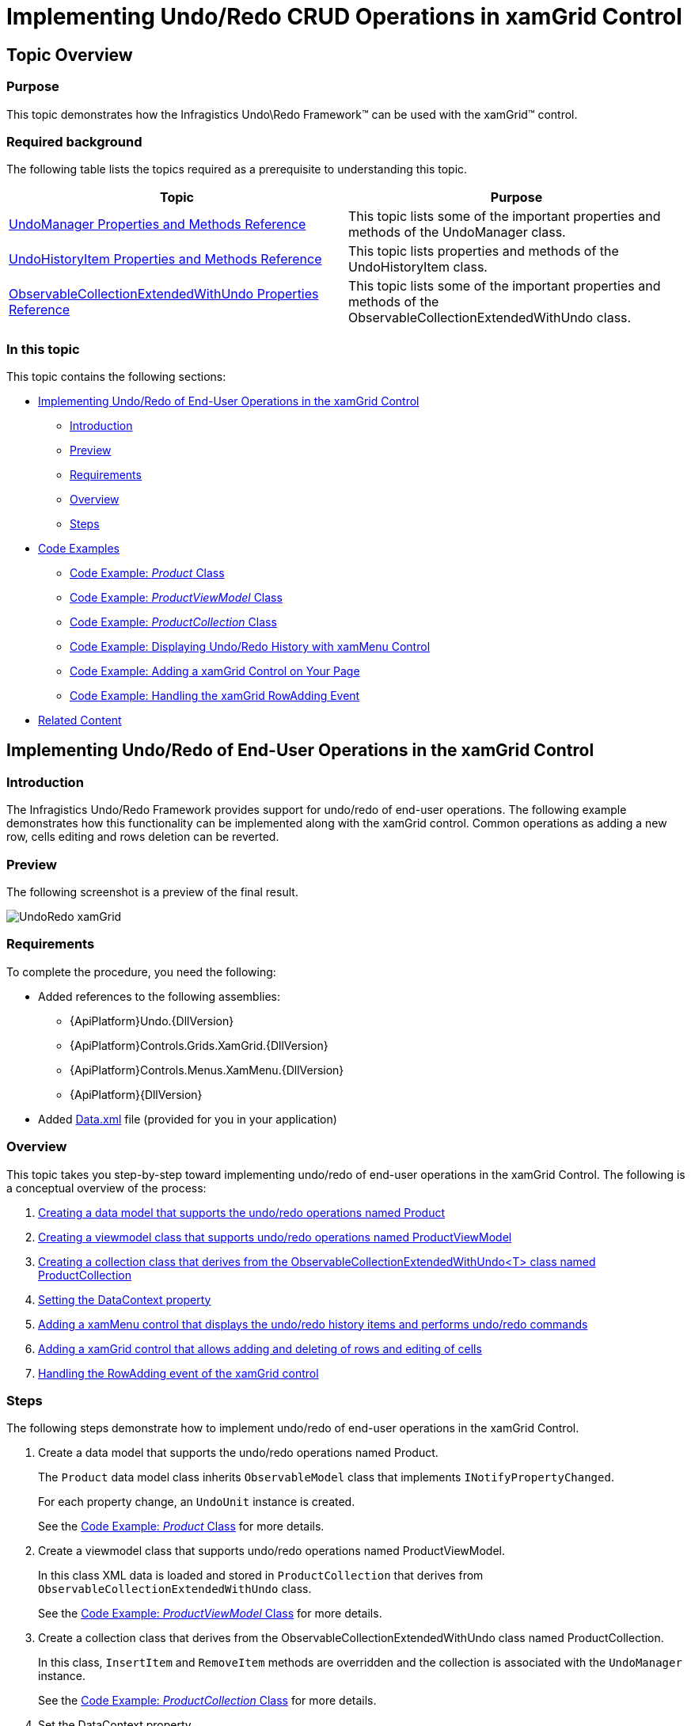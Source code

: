 ﻿////
|metadata|
{
    "name": "implementing-undo-redo-crud-operations-in-xamgrid-control",
    "controlName": ["IG Undo Redo Framework"],
    "tags": ["Editing","Getting Started","Grids","How Do I"],
    "guid": "93099dbc-60c9-4905-bf09-ca581c0bfc97",
    "buildFlags": [],
    "createdOn": "2016-05-25T18:21:54.2091026Z"
}
|metadata|
////

= Implementing Undo/Redo CRUD Operations in xamGrid Control

== Topic Overview

=== Purpose

This topic demonstrates how the Infragistics Undo\Redo Framework™ can be used with the xamGrid™ control.

=== Required background

The following table lists the topics required as a prerequisite to understanding this topic.

[options="header", cols="a,a"]
|====
|Topic|Purpose

| link:undomanager-properties-and-methods-reference.html[UndoManager Properties and Methods Reference]
|This topic lists some of the important properties and methods of the UndoManager class.

| link:undohistoryitem-properties-and-methods-reference.html[UndoHistoryItem Properties and Methods Reference]
|This topic lists properties and methods of the UndoHistoryItem class.

| link:observablecollectionextendedwithundo-properties-reference.html[ObservableCollectionExtendedWithUndo Properties Reference]
|This topic lists some of the important properties and methods of the ObservableCollectionExtendedWithUndo class.

|====

=== In this topic

This topic contains the following sections:

* <<_implementing, Implementing Undo/Redo of End-User Operations in the xamGrid Control >>

** <<_Introduction,Introduction>>
** <<_Preview,Preview>>
** <<_Requirements,Requirements>>
** <<_Overview,Overview>>
** <<_Steps,Steps>>

* <<_Examples, Code Examples >>

** <<_Product,Code Example:  _Product_   Class>>
** <<_ProductViewModel,Code Example:  _ProductViewModel_   Class>>
** <<_ProductCollection,Code Example:  _ProductCollection_   Class>>
** <<_xamMenu,Code Example: Displaying Undo/Redo History with xamMenu Control>>
** <<_xamGrid,Code Example: Adding a xamGrid Control on Your Page>>
** <<_RowAdding,Code Example: Handling the xamGrid RowAdding Event>>

* <<_Related, Related Content >>

[[_implementing]]
== Implementing Undo/Redo of End-User Operations in the xamGrid Control

[[_Introduction]]

=== Introduction

The Infragistics Undo/Redo Framework provides support for undo/redo of end-user operations. The following example demonstrates how this functionality can be implemented along with the xamGrid control. Common operations as adding a new row, cells editing and rows deletion can be reverted.

[[_Preview]]

=== Preview

The following screenshot is a preview of the final result.

image::images/UndoRedo_xamGrid.png[]

[[_Requirements]]

=== Requirements

To complete the procedure, you need the following:

* Added references to the following assemblies:

** {ApiPlatform}Undo.{DllVersion}
** {ApiPlatform}Controls.Grids.XamGrid.{DllVersion}
** {ApiPlatform}Controls.Menus.XamMenu.{DllVersion}
** {ApiPlatform}{DllVersion}

* Added link:resources-data.html[Data.xml] file (provided for you in your application)

[[_Overview]]

=== Overview

This topic takes you step-by-step toward implementing undo/redo of end-user operations in the xamGrid Control. The following is a conceptual overview of the process:

[start=1]
. <<_dataModel, Creating a data model that supports the undo/redo operations named Product >>
[start=2]
. <<_viewModel, Creating a viewmodel class that supports undo/redo operations named ProductViewModel >>
[start=3]
. <<_collection, Creating a collection class that derives from the ObservableCollectionExtendedWithUndo<T> class named ProductCollection >>
[start=4]
. <<_dataContext, Setting the DataContext property >>
[start=5]
. <<_addingMenu, Adding a xamMenu control that displays the undo/redo history items and performs undo/redo commands >>
[start=6]
. <<_addingGrid, Adding a xamGrid control that allows adding and deleting of rows and editing of cells >>
[start=7]
. <<_event, Handling the RowAdding event of the xamGrid control >>

[[_Steps]]

=== Steps

The following steps demonstrate how to implement undo/redo of end-user operations in the xamGrid Control.

. Create a data model that supports the undo/redo operations named Product.
+
The `Product` data model class inherits `ObservableModel` class that implements `INotifyPropertyChanged`.
+
For each property change, an `UndoUnit` instance is created.
+
See the <<_Product,Code Example:  _Product_   Class>> for more details.

. Create a viewmodel class that supports undo/redo operations named ProductViewModel.
+
In this class XML data is loaded and stored in `ProductCollection` that derives from `ObservableCollectionExtendedWithUndo` class.
+
See the <<_ProductViewModel,Code Example: _ProductViewModel_ Class>> for more details.

. Create a collection class that derives from the ObservableCollectionExtendedWithUndo class named ProductCollection.
+
In this class, `InsertItem` and `RemoveItem` methods are overridden and the collection is associated with the `UndoManager` instance.
+
See the <<_ProductCollection,Code Example: _ProductCollection_ Class>> for more details.

. Set the DataContext property
+
Instantiate the `ProductViewModel` and set it to the `DataContext` property.
+
*In C#:*
+
[source,csharp]
----
this.DataContext = new ProductViewModel();
----
+
*In Visual Basic:*
+
[source,vb]
----
Me.DataContext = New ProductViewModel()
----

. Add a xamMenu control that displays the undo/redo history items and performs undo/redo commands
+
Add a xamMenu control that displays the history items and use undo/redo commands.
+
See the <<_xamMenu,Code Example: Displaying Undo/Redo History with xamMenu Control>> for more details.

. Add a xamGrid control that allows adding and deleting of rows and editing of cells
+
Add a xamGrid control with adding a new row, editing and deleting features enabled.
+
See the <<_xamGrid,Code Example: Adding a xamGrid Control on Your Page>> for more details.

. Handle the RowAdding event of the xamGrid control
+
In the RowAdding event handler several operations are united into one using a transaction. This way the users can undo/redo adding a new row as one operation.
+
See the <<_RowAdding,Code Example: Handling the xamGrid RowAdding Event>> for more details.

[[_Examples]]
== Code Examples

=== Overview

The following table lists the code examples included in this topic.

[options="header", cols="a,a"]
|====
|Example|Description

|<<_Product,Code Example: _Product_ Class>>
|Data model class that supports undo/redo of property changes.

|<<_ProductViewModel,Code Example: _ProductViewModel_ Class>>
|`Viewmodel` class that supports recording of the changes in the collection.

|<<_ProductCollection,Code Example: _ProductCollection_ Class>>
|Derived class from `ObservableCollectionExtendedWithUndo` class.

|<<_xamMenu,Code Example: Displaying Undo/Redo History with xamMenu Control>>
|XAML code for adding a xamMenu control with undo/redo functionality implemented.

|<<_xamGrid,Code Example: Adding a xamGrid Control on Your Page>>
|XAML code for adding a xamGrid control.

|<<_RowAdding,Code Example: Handling the xamGrid RowAdding Event>>
|Handling the `RowAdding` event.

|====

[[_Product]]
== Code Example:  _Product_   Class

=== Description

A data model class that supports undo/redo of property changes.

=== Code

*In C#:*

[source,csharp]
----
public class Product : ObservableModel
{
    private object _owner;
    internal object Owner
    {
        get { return _owner; }
        set { _owner = value; }
    }
    private int _productID;
    public int ProductID
    {
        get { return _productID; }
        set { this.SetField(ref _productID, value, "ProductID"); }
    }
    private string _productName;
    public string ProductName
    {
        get { return _productName; }
        set { this.SetField(ref _productName, value, "ProductName"); }     
    }
    private decimal _unitPrice;
    public decimal UnitPrice
    {
        get { return _unitPrice; }
        set { this.SetField(ref _unitPrice, value, "UnitPrice"); }
    }
    private int _unitsInStock;
    public int UnitsInStock
    {
        get { return _unitsInStock; }
        set { this.SetField(ref _unitsInStock, value, "UnitsInStock"); }
    }
    private int _unitsOnOrder;
    public int UnitsOnOrder
    {
        get { return _unitsOnOrder; }
        set { this.SetField(ref _unitsOnOrder, value, "UnitsOnOrder"); }
    }
    protected bool SetField<T>(ref T member, T newValue, string propertyName)
    {
        if (EqualityComparer<T>.Default.Equals(member, newValue))
            return false;
        if (_owner != null)
            UndoManager.FromReference(_owner).AddPropertyChange(this, propertyName, member, newValue);
        member = newValue;
        this.NotifyPropertyChanged(propertyName);
        return true;
    }
} 
public class ObservableModel : INotifyPropertyChanged
{
    public event PropertyChangedEventHandler PropertyChanged;
    protected void NotifyPropertyChanged(String info)
    {
        if (PropertyChanged != null)
        {
            PropertyChanged(this, new PropertyChangedEventArgs(info));
        }
    }
}
----

*In Visual Basic:*

[source,vb]
----
Public Class Product
    Inherits ObservableModel
    Private _owner As Object
    Friend Property Owner() As Object
        Get
            Return _owner
        End Get
        Set(value As Object)
            _owner = value
        End Set
    End Property
    Private _productID As Integer
    Public Property ProductID() As Integer
        Get
            Return _productID
        End Get
        Set(value As Integer)
            Me.SetField(_productID, value, "ProductID")
        End Set
    End Property
    Private _productName As String
    Public Property ProductName() As String
        Get
            Return _productName
        End Get
        Set(value As String)
            Me.SetField(_productName, value, "ProductName")
        End Set
    End Property
    Private _unitPrice As Decimal
    Public Property UnitPrice() As Decimal
        Get
            Return _unitPrice
        End Get
        Set(value As Decimal)
            Me.SetField(_unitPrice, value, "UnitPrice")
        End Set
    End Property
    Private _unitsInStock As Integer
    Public Property UnitsInStock() As Integer
        Get
            Return _unitsInStock
        End Get
        Set(value As Integer)
            Me.SetField(_unitsInStock, value, "UnitsInStock")
        End Set
    End Property
    Private _unitsOnOrder As Integer
    Public Property UnitsOnOrder() As Integer
        Get
            Return _unitsOnOrder
        End Get
        Set(value As Integer)
            Me.SetField(_unitsOnOrder, value, "UnitsOnOrder")
        End Set
    End Property
    Protected Function SetField(Of T)(ByRef member As T, newValue As T, propertyName As String) As Boolean
        If EqualityComparer(Of T).[Default].Equals(member, newValue) Then
            Return False
        End If
        If _owner IsNot Nothing Then
            UndoManager.FromReference(_owner).AddPropertyChange(Me, propertyName, member, newValue)
        End If
        member = newValue
        Me.NotifyPropertyChanged(propertyName)
        Return True
    End Function
End Class
Public Class ObservableModel
    Implements INotifyPropertyChanged
    Public Event PropertyChanged(ByVal sender As Object, ByVal e As PropertyChangedEventArgs) Implements INotifyPropertyChanged.PropertyChanged
    Protected Overridable Sub NotifyPropertyChanged(ByVal propertyName As String)
        RaiseEvent PropertyChanged(Me, New PropertyChangedEventArgs(propertyName))
    End Sub
End Class
----

[[_ProductViewModel]]
== Code Example:  _ProductViewModel_   Class

=== Description

A viewmodel class that supports recording of the changes in the collection.

=== Code

*In C#:*

[source,csharp]
----
public class ProductViewModel : ObservableModel
{
    private ProductCollection _products;
    private UndoManager _undoManager;
    public UndoManager UndoManager
    {
        get { return _undoManager; }
    }
    private CollectionViewSource _viewSource;
    public ICollectionView Products
    {
        get { return _viewSource.View; }
    }
    public ProductViewModel()
    {
        _undoManager = new UndoManager();
        _undoManager.RegisterReference(this);
        _products = new ProductCollection(_undoManager);      
        // Suspend recording of UndoUnits in the history while data is loading
        UndoManager.Suspend();
        try
        {
            this.LoadXMLData();
        }
        finally
        {
            // Resume recording in history
            UndoManager.Resume();
        }
        _viewSource = new CollectionViewSource();
        _viewSource.Source = _products;
        this.Products.MoveCurrentToFirst();
    }
    private void LoadXMLData()
    {
        XDocument doc = XDocument.Load("Data.xml");
        var data = (from d in doc.Descendants("Product")
                    select new Product
                    {
                        ProductID = this.GetInt(d.Element("ProductID").Value),
                        ProductName = d.Element("ProductName").Value,
                        UnitPrice = this.GetDecimal(d.Element("UnitPrice").Value),
                        UnitsInStock = this.GetInt(d.Element("UnitsInStock").Value),
                        UnitsOnOrder = this.GetInt(d.Element("UnitsOnOrder").Value)
                    });
        foreach (var productItem in data)
        {
            _products.Add(productItem);
        }
    }    
    private int GetInt(string element)
    {
        int value = 0;
        if (element != null)
            int.TryParse(element, out value);
        return value;
    }
    private decimal GetDecimal(string element)
    {
        decimal value = 0m;
        if (element != null)
            decimal.TryParse(element, out value);
        return value;
    }
}
----

*In Visual Basic:*

[source,vb]
----
Public Class ProductViewModel
    Inherits ObservableModel
    Private _products As ProductCollection
    Private _undoManager As UndoManager
    Public ReadOnly Property UndoManager() As UndoManager
        Get
            Return _undoManager
        End Get
    End Property
    Private _viewSource As CollectionViewSource
    Public ReadOnly Property Products() As ICollectionView
        Get
            Return _viewSource.View
        End Get
    End Property
    Public Sub New()
        _undoManager = New UndoManager()
        _undoManager.RegisterReference(Me)
        _products = New ProductCollection(_undoManager)
        UndoManager.Suspend()
        Try
            Me.LoadXMLData()
        Finally
            UndoManager.[Resume]()
        End Try
        _viewSource = New CollectionViewSource()
        _viewSource.Source = _products
        Me.Products.MoveCurrentToFirst()
    End Sub
    Private Sub LoadXMLData()
        Dim doc As XDocument = XDocument.Load("Data.xml")
        Dim data = (From d In doc.Descendants("Product")
                    Select New Product With
                    {
                        .ProductID = Me.GetInt(d.Element("ProductID").Value),
                        .ProductName = d.Element("ProductName").Value,
                        .UnitPrice = Me.GetDecimal(d.Element("UnitPrice").Value),
                        .UnitsInStock = Me.GetInt(d.Element("UnitsInStock").Value),
                        .UnitsOnOrder = Me.GetInt(d.Element("UnitsOnOrder").Value)
                    })
        For Each productItem In data
            _products.Add(productItem)
        Next
    End Sub
    Private Function GetInt(element As String) As Integer
        Dim value As Integer = 0
        If element IsNot Nothing Then
            Integer.TryParse(element, value)
        End If
        Return value
    End Function
    Private Function GetDecimal(element As String) As Decimal
        Dim value As Decimal = 0D
        If element IsNot Nothing Then
            Decimal.TryParse(element, value)
        End If
        Return value
    End Function
End Class
----

[[_ProductCollection]]
== Example:  _ProductCollection_   Class

=== Description

A derived class from the Undo\Redo framework ObservableCollectionExtendedWithUndo class

=== Code

*In C#:*

[source,csharp]
----
public class ProductCollection : ObservableCollectionExtendedWithUndo<Product>
{
    public ProductCollection(UndoManager undoManager)
        : base(undoManager)
    {
        undoManager.RegisterReference(this);
    }
    protected override void InsertItem(int index, Product item)
    {
        item.Owner = this;
        base.InsertItem(index, item);
    }
    protected override void RemoveItem(int index)
    {
        Product item = this[index];
        item.Owner = null;
        base.RemoveItem(index);
    }
}
----

*In Visual Basic:*

[source,vb]
----
Public Class ProductCollection
    Inherits ObservableCollectionExtendedWithUndo(Of Product)
    Public Sub New(undoManager As UndoManager)
        MyBase.New(undoManager)
        undoManager.RegisterReference(Me)
    End Sub
    Protected Overrides Sub InsertItem(index As Integer, item As Product)
        item.Owner = Me
        MyBase.InsertItem(index, item)
    End Sub
    Protected Overrides Sub RemoveItem(index As Integer)
        Dim item As Product = Me(index)
        item.Owner = Nothing
        MyBase.RemoveItem(index)
    End Sub
End Class
----

[[_xamMenu]]
== Code Example: Displaying Undo/Redo History with xamMenu Control

=== Description

The XAML code for adding a xamMenu control with undo/redo functionality implemented.

The xamMenu items represents history items that can be reverted.

=== Code

*In XAML:*

[source,xaml]
----
Code
<ig:XamMenu Grid.Row="0">
  <ig:XamMenu.Resources>
    <DataTemplate x:Key="historyItemTemplate">
      <TextBlock Text="{Binding LongDescription}" />
    </DataTemplate>
    <DataTemplate x:Key="undoRedoMenuItem">
      <ig:XamMenuItem>
        <ig:Commanding.Command>
          <ig:UndoManagerCommandSource CommandType="UndoRedoHistoryItem" 
                                       ParameterBinding="{Binding}" 
                                       EventName="Click" />
        </ig:Commanding.Command>
      </ig:XamMenuItem>
    </DataTemplate>
  </ig:XamMenu.Resources>
  <ig:XamMenuItem Header="Undo"
                  IsEnabled="{Binding UndoManager.CanUndo}"
                  ItemsSource="{Binding UndoManager.UndoHistory}"
                  DefaultItemsContainer="{StaticResource undoRedoMenuItem}"
                  ItemTemplate="{StaticResource historyItemTemplate}">
    <ig:Commanding.Command>
      <ig:UndoManagerCommandSource EventName="SubmenuOpened" 
                                   CommandType="PreventMerge" 
                                   ParameterBinding="{Binding UndoManager}" />
    </ig:Commanding.Command>
  </ig:XamMenuItem>
  <ig:XamMenuItem Header="Redo" 
                  IsEnabled="{Binding UndoManager.CanRedo}"
                  ItemsSource="{Binding UndoManager.RedoHistory}"
                  DefaultItemsContainer="{StaticResource undoRedoMenuItem}"
                  ItemTemplate="{StaticResource historyItemTemplate}" />
</ig:XamMenu>
----

[[_xamGrid]]
== Code Example: Adding a xamGrid Control on Your Page

=== Description

The following code demonstrates adding a xamGrid control that allows CRUD operations – adding a new row, cells editing and deletion of a row.

The xamGrid control `Item``s``Source` property is binded to the `ProductViewModel Products` member containing an `ICollectionView` data collection enabled for undo/redo.

The xamGrid `DeleteKeyAction` property is set to `DeleteSelectedRows` to delete all selected rows when the Delete key is pressed.

All key functionality that is needed to interact with data is enabled – adding a new row, cells editing, multiple rows selection, deletion of rows and paging.

The operations on data – creation, editing and deleting can be reverted with the Undo/Redo framework.

=== Code

*In XAML:*

[source,xaml]
----
<ig:XamGrid x:Name="dataGrid" Grid.Row="1"
            AutoGenerateColumns="True"
            ItemsSource="{Binding Products}"
            DeleteKeyAction="DeleteSelectedRows"
            RowAdding="dataGrid_RowAdding"
            ColumnWidth="*">
  <!-- Enabling the adding of a new row -->
  <ig:XamGrid.AddNewRowSettings>
    <ig:AddNewRowSettings AllowAddNewRow="Top" />
  </ig:XamGrid.AddNewRowSettings>
  <!-- Enabling the cell editing on double mouse click -->
  <ig:XamGrid.EditingSettings>
    <ig:EditingSettings AllowEditing="Cell" 
                        IsMouseActionEditingEnabled="DoubleClick" />
  </ig:XamGrid.EditingSettings>
  <!-- Adding row selector -->
  <ig:XamGrid.RowSelectorSettings>
    <ig:RowSelectorSettings Visibility="Visible" />
  </ig:XamGrid.RowSelectorSettings>
  <!-- Enabling a multiple rows selection -->
  <ig:XamGrid.SelectionSettings>
    <ig:SelectionSettings RowSelection="Multiple" />
  </ig:XamGrid.SelectionSettings>
  <!-- Adding a pager -->
  <ig:XamGrid.PagerSettings>
    <ig:PagerSettings AllowPaging="Bottom" PageSize="10" /> 
  </ig:XamGrid.PagerSettings>
</ig:XamGrid>
----

[[_RowAdding]]
== Code Example: Handling the xamGrid RowAdding Event

=== Description

Adding a row into the xamGrid contains of several end-user actions (for example – typing values in the  _Add new_   row’s cells). These actions has to be united with a transaction in order to have one action that can be reverted.

=== Code

*In C#:*

[source,csharp]
----
private void dataGrid_RowAdding(object sender, Infragistics.Controls.Grids.CancellableRowAddingEventArgs e)
{
    string description = "";
    string detailedDescription = "Add New Row";
    // Group several undo units into one item
    UndoTransaction transaction = this._undoManager.StartTransaction(description, detailedDescription);
    new DispatcherSynchronizationContext().Post(new SendOrPostCallback(CommitTransaction), transaction);
}
private void CommitTransaction(object obj)
{
    if (obj != null)
    { 
        UndoTransaction transaction = obj as UndoTransaction;
        if (!transaction.IsClosed)
        { 
            transaction.Commit();
        }
    }
}
private UndoManager _undoManager
{
    get { return ((ProductViewModel)this.DataContext).UndoManager; }
}
----

*In Visual Basic:*

[source,vb]
----
Private Sub dataGrid_RowAdding(sender As Object, e As Infragistics.Controls.Grids.CancellableRowAddingEventArgs)
    Dim description As String = ""
    Dim detailedDescription As String = "Add New Row"
    ' Group several undo units into one item
    Dim transaction As UndoTransaction = Me._undoManager.StartTransaction(description, detailedDescription)
    Dim sendOrPostCallback As New SendOrPostCallback(AddressOf CommitTransaction)
    Dim dispatcher As New DispatcherSynchronizationContext()
    dispatcher.Post(sendOrPostCallback, transaction)
End Sub
Private Sub CommitTransaction(obj As Object)
    If obj IsNot Nothing Then
        Dim transaction As UndoTransaction = TryCast(obj, UndoTransaction)
        If Not transaction.IsClosed Then
            transaction.Commit()
        End If
    End If
End Sub
Private ReadOnly Property _undoManager() As UndoManager
    Get
        Return DirectCast(Me.DataContext, ProductViewModel).UndoManager
    End Get
End Property
----

[[_Related]]
== Related Content

=== Topics

The following topics provide additional information related to this topic.

[options="header", cols="a,a"]
|====
|Topic|Purpose

| link:methods-and-properties-reference.html[Undo/Redo Framework Methods and Properties Reference]
|This topic provides an overview of the major classes, their properties and methods available in the Infragistics Undo/Redo Framework™.

|====

ifdef::sl[]

=== Samples

ifdef::sl[]

The following samples provide additional information related to this topic.

[options="header", cols="a,a"]
|====
|pick:[sl="Sample"] |pick:[sl="Purpose"] 

|pick:[sl=" link:{SamplesURL}/undo/#/undo-redo-crud-operations-in-xamgrid[Undo/Redo CRUD Operations in xamGrid]"]
|
ifdef::sl[] 

This sample demonstrates how the Undo Redo Framework is used with the xamGrid control. 

endif::sl[]

|pick:[sl=" link:{SamplesURL}/undo/#/undo-redo-operations-history-in-xamgrid[Undo/Redo Operations History in xamGrid]"]
|
ifdef::sl[] 

This sample demonstrates how a history of undo and redo operations can be preserved. 

endif::sl[]

|====

endif::sl[]

endif::sl[]